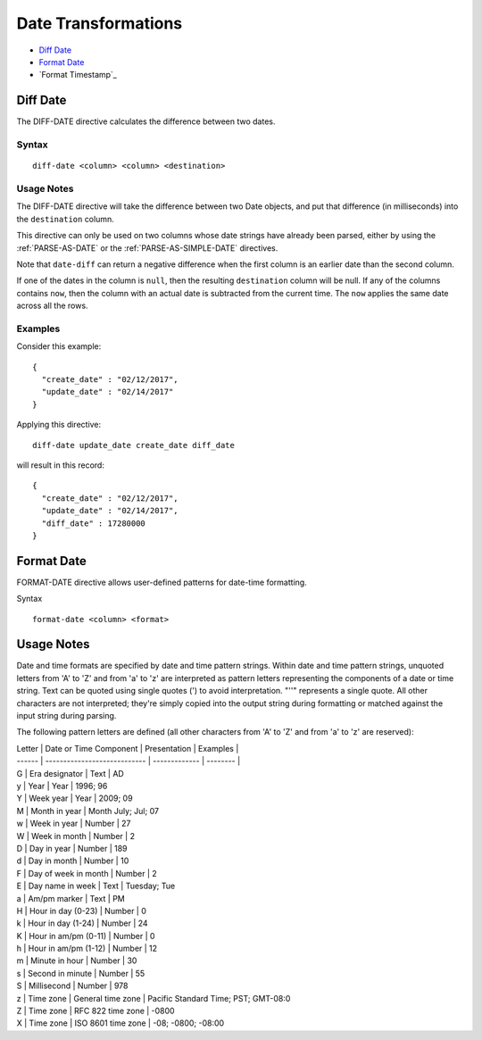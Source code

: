 .. meta::
    :author: Cask Data, Inc.
    :copyright: Copyright © 2017 Cask Data, Inc.
    :description: The CDAP User Guide

.. _user-guide-data-preparation-date-transformations:

====================
Date Transformations
====================

- `Diff Date`_
- `Format Date`_
- `Format Timestamp`_


Diff Date
=========
The DIFF-DATE directive calculates the difference between two dates.

Syntax
------
::

  diff-date <column> <column> <destination>

Usage Notes
-----------
The DIFF-DATE directive will take the difference between two Date objects, and put that
difference (in milliseconds) into the ``destination`` column.

This directive can only be used on two columns whose date strings have already
been parsed, either by using the :ref:`PARSE-AS-DATE` or the :ref:`PARSE-AS-SIMPLE-DATE`
directives.

Note that ``date-diff`` can return a negative difference when the first column is an
earlier date than the second column.

If one of the dates in the column is ``null``, then the resulting ``destination`` column
will be null.  If any of the columns contains ``now``, then the column with an actual date is
subtracted from the current time. The ``now`` applies the same date across all the rows.

Examples
--------
Consider this example::

  {
    "create_date" : "02/12/2017",
    "update_date" : "02/14/2017"
  }

Applying this directive::

  diff-date update_date create_date diff_date

will result in this record::

  {
    "create_date" : "02/12/2017",
    "update_date" : "02/14/2017",
    "diff_date" : 17280000
  }


Format Date
================

FORMAT-DATE directive allows user-defined patterns for date-time formatting.

Syntax
::

  format-date <column> <format>


Usage Notes
===========

Date and time formats are specified by date and time pattern strings. Within date and time
pattern strings, unquoted letters from 'A' to 'Z' and from 'a' to 'z' are interpreted as
pattern letters representing the components of a date or time string. Text can be quoted
using single quotes \('\) to avoid interpretation. "''" represents a single quote. All
other characters are not interpreted; they're simply copied into the output string during
formatting or matched against the input string during parsing.

The following pattern letters are defined \(all other characters from 'A' to 'Z' and from
'a' to 'z' are reserved\):

| Letter | Date or Time Component 	| Presentation 	| Examples |
| ------ | ---------------------------- | ------------- | -------- |
| G 	 | Era designator 		| Text 	       	| AD 
| y 	 | Year 			| Year 		| 1996; 96 
| Y 	 | Week year 			| Year 		| 2009; 09 	
| M 	 | Month in year 		| Month July; Jul; 07 
| w 	 | Week in year 		| Number 	| 27 
| W 	 | Week in month 		| Number 	| 2 
| D 	 | Day in year 			| Number 	| 189 
| d 	 | Day in month 		| Number 	| 10 
| F 	 | Day of week in month 	| Number 	| 2 
| E 	 | Day name in week 		| Text 		| Tuesday; Tue 
| a 	 | Am/pm marker 		| Text 		| PM 
| H 	 | Hour in day \(0-23\) 	| Number 	| 0 
| k      | Hour in day \(1-24\) 	| Number 	| 24 
| K	 | Hour in am/pm \(0-11\) 	| Number 	| 0 
| h 	 | Hour in am/pm \(1-12\) 	| Number 	| 12 
| m 	 | Minute in hour 		| Number 	| 30 
| s 	 | Second in minute 		| Number 	| 55 
| S 	 | Millisecond 			| Number 	| 978 
| z 	 | Time zone 			| General time zone | Pacific Standard Time; PST; GMT-08:0 
| Z 	 | Time zone 			| RFC 822 time zone | -0800 
| X 	 | Time zone | ISO 8601 time zone | -08; -0800; -08:00 
